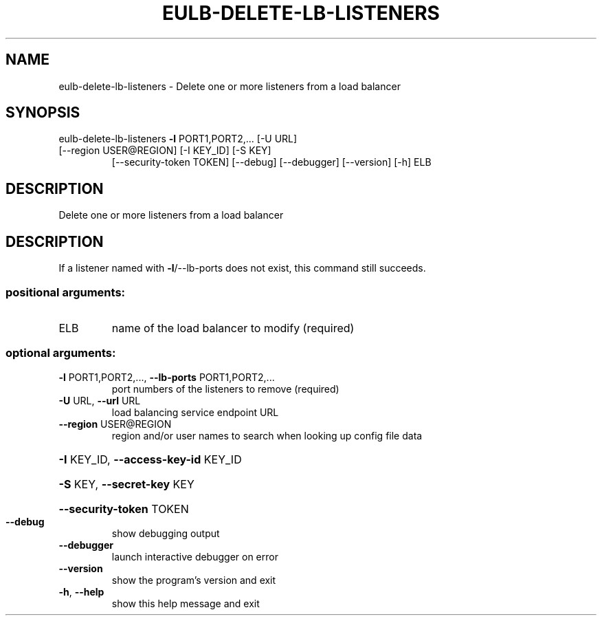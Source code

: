 .\" DO NOT MODIFY THIS FILE!  It was generated by help2man 1.47.1.
.TH EULB-DELETE-LB-LISTENERS "1" "July 2015" "euca2ools 3.1.3" "User Commands"
.SH NAME
eulb-delete-lb-listeners \- Delete one or more listeners from a load balancer
.SH SYNOPSIS
eulb\-delete\-lb\-listeners \fB\-l\fR PORT1,PORT2,... [\-U URL]
.TP
[\-\-region USER@REGION] [\-I KEY_ID] [\-S KEY]
[\-\-security\-token TOKEN] [\-\-debug]
[\-\-debugger] [\-\-version] [\-h]
ELB
.SH DESCRIPTION
Delete one or more listeners from a load balancer
.SH DESCRIPTION
If a listener named with \fB\-l\fR/\-\-lb\-ports does not exist, this command
still succeeds.
.SS "positional arguments:"
.TP
ELB
name of the load balancer to modify (required)
.SS "optional arguments:"
.TP
\fB\-l\fR PORT1,PORT2,..., \fB\-\-lb\-ports\fR PORT1,PORT2,...
port numbers of the listeners to remove (required)
.TP
\fB\-U\fR URL, \fB\-\-url\fR URL
load balancing service endpoint URL
.TP
\fB\-\-region\fR USER@REGION
region and/or user names to search when looking up
config file data
.HP
\fB\-I\fR KEY_ID, \fB\-\-access\-key\-id\fR KEY_ID
.HP
\fB\-S\fR KEY, \fB\-\-secret\-key\fR KEY
.HP
\fB\-\-security\-token\fR TOKEN
.TP
\fB\-\-debug\fR
show debugging output
.TP
\fB\-\-debugger\fR
launch interactive debugger on error
.TP
\fB\-\-version\fR
show the program's version and exit
.TP
\fB\-h\fR, \fB\-\-help\fR
show this help message and exit
